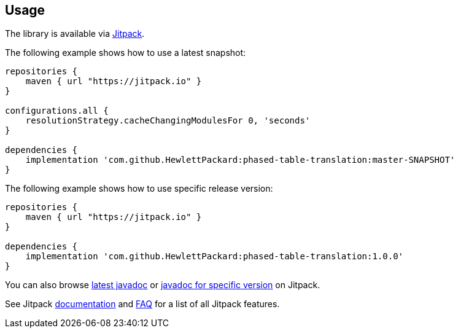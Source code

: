 == Usage

The library is available via https://jitpack.io/[Jitpack].

The following example shows how to use a latest snapshot:

```groovy
repositories {
    maven { url "https://jitpack.io" }
}

configurations.all {
    resolutionStrategy.cacheChangingModulesFor 0, 'seconds'
}

dependencies {
    implementation 'com.github.HewlettPackard:phased-table-translation:master-SNAPSHOT'
}
```

The following example shows how to use specific release version:

```groovy
repositories {
    maven { url "https://jitpack.io" }
}

dependencies {
    implementation 'com.github.HewlettPackard:phased-table-translation:1.0.0'
}
```

You can also browse
https://jitpack.io/com/github/HewlettPackard/phased-table-translation/latest/javadoc/[latest javadoc]
or https://jitpack.io/com/github/HewlettPackard/phased-table-translation/1.0.0/javadoc/[javadoc for specific version]
on Jitpack.

See Jitpack https://jitpack.io/docs/[documentation]
and https://jitpack.io/docs/FAQ/[FAQ] for a list of
all Jitpack features.
